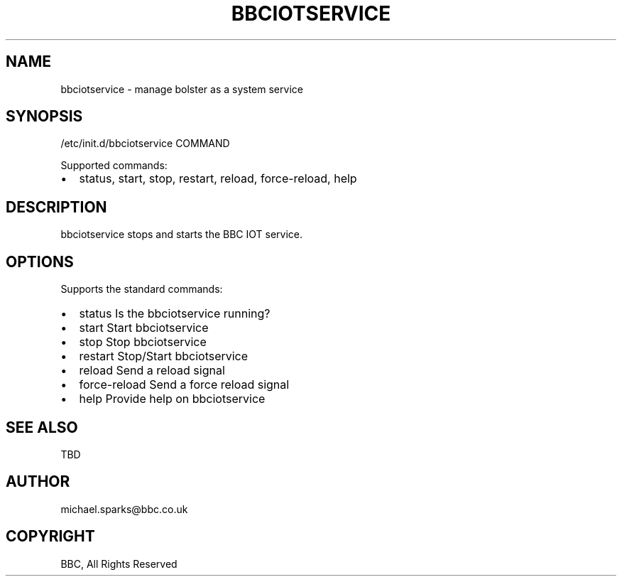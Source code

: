 .\" Man page generated from reStructeredText.
.
.TH BBCIOTSERVICE 7 "2012-10-24" "0.1" "System administration"
.SH NAME
bbciotservice \- manage bolster as a system service
.
.nr rst2man-indent-level 0
.
.de1 rstReportMargin
\\$1 \\n[an-margin]
level \\n[rst2man-indent-level]
level margin: \\n[rst2man-indent\\n[rst2man-indent-level]]
-
\\n[rst2man-indent0]
\\n[rst2man-indent1]
\\n[rst2man-indent2]
..
.de1 INDENT
.\" .rstReportMargin pre:
. RS \\$1
. nr rst2man-indent\\n[rst2man-indent-level] \\n[an-margin]
. nr rst2man-indent-level +1
.\" .rstReportMargin post:
..
.de UNINDENT
. RE
.\" indent \\n[an-margin]
.\" old: \\n[rst2man-indent\\n[rst2man-indent-level]]
.nr rst2man-indent-level -1
.\" new: \\n[rst2man-indent\\n[rst2man-indent-level]]
.in \\n[rst2man-indent\\n[rst2man-indent-level]]u
..
.\" TODO: authors and author with name <email>
.
.SH SYNOPSIS
.sp
/etc/init.d/bbciotservice COMMAND
.sp
Supported commands:
.INDENT 0.0
.IP \(bu 2
status, start, stop, restart, reload, force\-reload, help
.UNINDENT
.SH DESCRIPTION
.sp
bbciotservice stops and starts the BBC IOT service.
.SH OPTIONS
.sp
Supports the standard commands:
.INDENT 0.0
.IP \(bu 2
status        Is the bbciotservice running?
.IP \(bu 2
start         Start bbciotservice
.IP \(bu 2
stop          Stop bbciotservice
.IP \(bu 2
restart       Stop/Start bbciotservice
.IP \(bu 2
reload        Send a reload signal
.IP \(bu 2
force\-reload  Send a force reload signal
.IP \(bu 2
help          Provide help on bbciotservice
.UNINDENT
.SH SEE ALSO
.sp
TBD
.SH AUTHOR
michael.sparks@bbc.co.uk
.SH COPYRIGHT
BBC, All Rights Reserved
.\" Generated by docutils manpage writer.
.\" 
.
